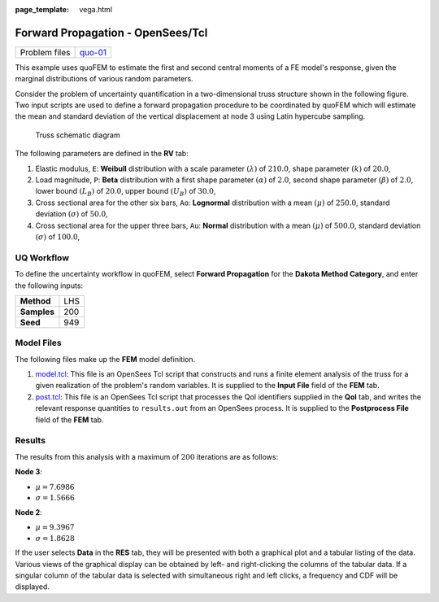:page\_template: vega.html

Forward Propagation - OpenSees/Tcl
==================================

+-----------------+------------------------------------------------------------------------------------------------------------------------------------------------+
| Problem files   | `quo-01 <https://github.com/claudioperez/SimCenterDocumentation/tree/examples/docs/common/user_manual/examples/desktop/quoFEM/src/quo-01>`__   |
+-----------------+------------------------------------------------------------------------------------------------------------------------------------------------+

This example uses quoFEM to estimate the first and second central
moments of a FE model's response, given the marginal distributions of
various random parameters.

Consider the problem of uncertainty quantification in a two-dimensional
truss structure shown in the following figure. Two input scripts are
used to define a forward propagation procedure to be coordinated by
quoFEM which will estimate the mean and standard deviation of the
vertical displacement at node 3 using Latin hypercube sampling.

.. figure:: truss/truss.png
   :alt: Truss schematic diagram
   :width: 400px

   Truss schematic diagram

The following parameters are defined in the **RV** tab:

1. Elastic modulus, ``E``: **Weibull** distribution with a scale
   parameter :math:`(\lambda)` of :math:`210.0`, shape parameter
   :math:`(k)` of :math:`20.0`,

2. Load magnitude, ``P``: **Beta** distribution with a first shape
   parameter :math:`(\alpha)` of :math:`2.0`, second shape parameter
   :math:`(\beta)` of :math:`2.0`, lower bound :math:`(L_B)` of
   :math:`20.0`, upper bound :math:`(U_B)` of :math:`30.0`,

3. Cross sectional area for the other six bars, ``Ao``: **Lognormal**
   distribution with a mean :math:`(\mu)` of :math:`250.0`, standard
   deviation :math:`(\sigma)` of :math:`50.0`,

4. Cross sectional area for the upper three bars, ``Au``: **Normal**
   distribution with a mean :math:`(\mu)` of :math:`500.0`, standard
   deviation :math:`(\sigma)` of :math:`100.0`,

UQ Workflow
-----------

To define the uncertainty workflow in quoFEM, select **Forward
Propagation** for the **Dakota Method Category**, and enter the
following inputs:

+---------------+-------+
| **Method**    | LHS   |
+---------------+-------+
| **Samples**   | 200   |
+---------------+-------+
| **Seed**      | 949   |
+---------------+-------+

Model Files
-----------

The following files make up the **FEM** model definition.

#. `model.tcl <https://raw.githubusercontent.com/claudioperez/SimCenterExamples/master/static/truss/model.tcl>`__:
   This file is an OpenSees Tcl script that constructs and runs a finite
   element analysis of the truss for a given realization of the
   problem's random variables. It is supplied to the **Input File**
   field of the **FEM** tab.

#. `post.tcl <https://raw.githubusercontent.com/claudioperez/SimCenterExamples/master/static/truss/post.tcl>`__:
   This file is an OpenSees Tcl script that processes the QoI
   identifiers supplied in the **QoI** tab, and writes the relevant
   response quantities to ``results.out`` from an OpenSees process. It
   is supplied to the **Postprocess File** field of the **FEM** tab.

.. raw:: html

   <!-- <div class="admonition warning">Do not place the files in your root, downloads, or desktop folder as when the application runs it will copy the contents on the directories and subdirectories containing these files multiple times. If you are like us, your root, Downloads or Documents folders contains and awful lot of files and when the backend workflow runs you will slowly find you will run out of disk space!</div> -->

Results
-------

The results from this analysis with a maximum of :math:`200` iterations
are as follows:

**Node 3**:

-  :math:`\mu = 7.6986`
-  :math:`\sigma = 1.5666`

**Node 2**:

-  :math:`\mu = 9.3967`
-  :math:`\sigma = 1.8628`

If the user selects **Data** in the **RES** tab, they will be presented
with both a graphical plot and a tabular listing of the data. Various
views of the graphical display can be obtained by left- and
right-clicking the columns of the tabular data. If a singular column of
the tabular data is selected with simultaneous right and left clicks, a
frequency and CDF will be displayed.

.. raw:: html

   <!-- ![Stochastic truss results.]("truss/trussRES5.png") -->

.. raw:: html

   <div id="vis">

.. raw:: html

   </div>

.. raw:: html

   <script>
       // Assign the specification to a local variable vlSpec.
       var vlSpec = {
       $schema: 'https://vega.github.io/schema/vega-lite/v4.json',
       data: {
           values: [
           {a: 'C', b: 2},
           {a: 'C', b: 7},
           {a: 'C', b: 4},
           {a: 'D', b: 1},
           {a: 'D', b: 2},
           {a: 'D', b: 6},
           {a: 'E', b: 8},
           {a: 'E', b: 4},
           {a: 'E', b: 7}
           ]
       },
       mark: 'bar',
       encoding: {
           y: {field: 'a', type: 'nominal'},
           x: {
           aggregate: 'average',
           field: 'b',
           type: 'quantitative',
           axis: {
               title: 'Average of b'
           }
           }
       }
       };

       // Embed the visualization in the container with id `vis`
       vegaEmbed('#vis', vlSpec);
   </script>
